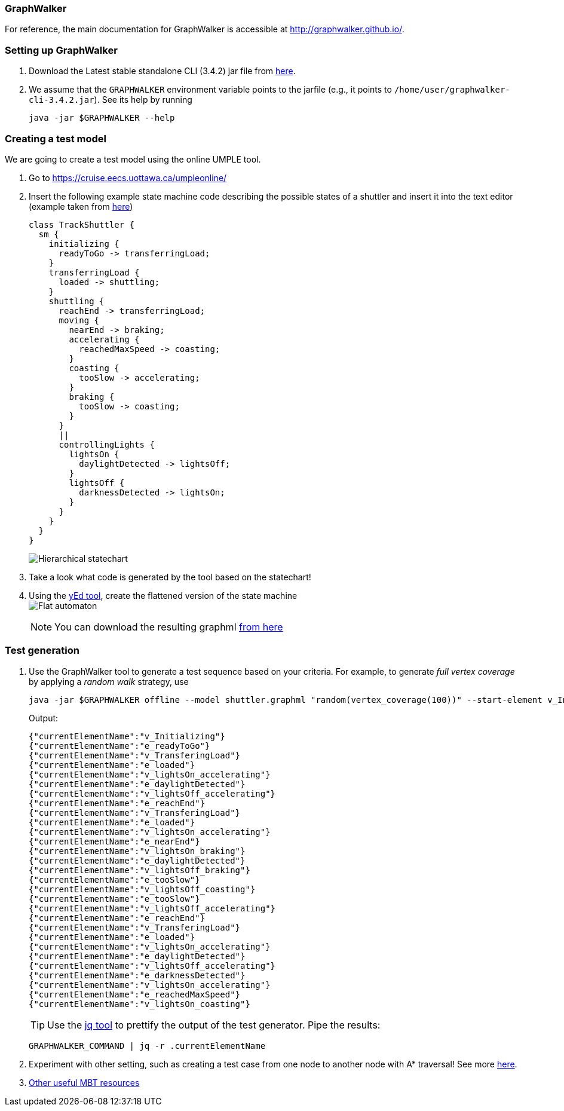 === GraphWalker

For reference, the main documentation for GraphWalker is accessible at http://graphwalker.github.io/.

=== Setting up GraphWalker

. Download the Latest stable standalone CLI (3.4.2) jar file from link:http://graphwalker.github.io/download/[here].

. We assume that the `GRAPHWALKER` environment variable points to the jarfile (e.g., it points to `/home/user/graphwalker-cli-3.4.2.jar`). See its help by running
+
[source,java]
----
java -jar $GRAPHWALKER --help
----

=== Creating a test model

We are going to create a test model using the online UMPLE tool.

. Go to https://cruise.eecs.uottawa.ca/umpleonline/

. Insert the following example state machine code describing the possible states of a shuttler and insert it into the text editor (example taken from link:http://cruise.eecs.uottawa.ca/umple/StateMachineRegions.html[here])
+
[source,none]
----
class TrackShuttler {
  sm {
    initializing {
      readyToGo -> transferringLoad;
    }
    transferringLoad {
      loaded -> shuttling;
    }
    shuttling {
      reachEnd -> transferringLoad;
      moving {
        nearEnd -> braking;
        accelerating {
          reachedMaxSpeed -> coasting;
        }
        coasting {
          tooSlow -> accelerating;
        }
        braking {
          tooSlow -> coasting;
        }
      }
      ||
      controllingLights {
        lightsOn {
          daylightDetected -> lightsOff;
        }
        lightsOff {
          darknessDetected -> lightsOn;
        }
      }
    }
  }
}
----
+
image:figs/shuttler-sm.png[Hierarchical statechart]

. Take a look what code is generated by the tool based on the statechart!

. Using the link:https://www.yworks.com/yed/[yEd tool], create the flattened version of the state machine +
image:figs/shuttler-graph.png[Flat automaton] +
[NOTE]
You can download the resulting graphml link:figs/shuttler.graphml[from here]

=== Test generation

. Use the GraphWalker tool to generate a test sequence based on your criteria. For example, to generate _full vertex coverage_ by applying a _random walk_ strategy, use 
+
[source,bash]
----
java -jar $GRAPHWALKER offline --model shuttler.graphml "random(vertex_coverage(100))" --start-element v_Initializing
----
+
Output:
+
[source,none]
----
{"currentElementName":"v_Initializing"}
{"currentElementName":"e_readyToGo"}
{"currentElementName":"v_TransferingLoad"}
{"currentElementName":"e_loaded"}
{"currentElementName":"v_lightsOn_accelerating"}
{"currentElementName":"e_daylightDetected"}
{"currentElementName":"v_lightsOff_accelerating"}
{"currentElementName":"e_reachEnd"}
{"currentElementName":"v_TransferingLoad"}
{"currentElementName":"e_loaded"}
{"currentElementName":"v_lightsOn_accelerating"}
{"currentElementName":"e_nearEnd"}
{"currentElementName":"v_lightsOn_braking"}
{"currentElementName":"e_daylightDetected"}
{"currentElementName":"v_lightsOff_braking"}
{"currentElementName":"e_tooSlow"}
{"currentElementName":"v_lightsOff_coasting"}
{"currentElementName":"e_tooSlow"}
{"currentElementName":"v_lightsOff_accelerating"}
{"currentElementName":"e_reachEnd"}
{"currentElementName":"v_TransferingLoad"}
{"currentElementName":"e_loaded"}
{"currentElementName":"v_lightsOn_accelerating"}
{"currentElementName":"e_daylightDetected"}
{"currentElementName":"v_lightsOff_accelerating"}
{"currentElementName":"e_darknessDetected"}
{"currentElementName":"v_lightsOn_accelerating"}
{"currentElementName":"e_reachedMaxSpeed"}
{"currentElementName":"v_lightsOn_coasting"}
----
+
[TIP]
Use the link:https://stedolan.github.io/jq/[jq tool] to prettify the output of the test generator. Pipe the results: +
+
[source,none]
----
GRAPHWALKER_COMMAND | jq -r .currentElementName
----


. Experiment with other setting, such as creating a test case from one node to another node with A* traversal! See more link:http://graphwalker.github.io/generators_and_stop_conditions/[here].

. link:http://graphwalker.github.io/MBT_How_to/[Other useful MBT resources]
